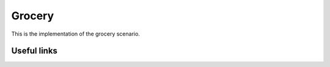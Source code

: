 Grocery
=======

This is the implementation of the grocery scenario.


Useful links
------------

.. _Grocery: https://github.com/open-telemetry/oteps/blob/main/text/metrics/0146-metrics-prototype-scenarios.md#scenario-1-grocery
